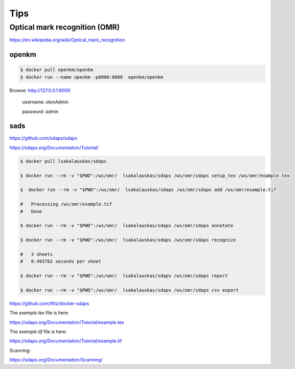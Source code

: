 Tips
====



Optical mark recognition (OMR)
------------------------------

https://en.wikipedia.org/wiki/Optical_mark_recognition



openkm
++++++


.. code-block:: bash

    $ docker pull openkm/openkm
    $ docker run --name openkm -p8000:8080  openkm/openkm


Browse: http://127.0.0.1:8000

    username: okmAdmin

    password: admin

sads
++++

https://github.com/sdaps/sdaps

https://sdaps.org/Documentation/Tutorial/


.. code-block:: bash

    $ docker pull lsakalauskas/sdaps

    $ docker run --rm -v "$PWD":/ws/omr/  lsakalauskas/sdaps /ws/omr/sdaps setup_tex /ws/omr/example.tex

    $  docker run --rm -v "$PWD":/ws/omr/  lsakalauskas/sdaps /ws/omr/sdaps add /ws/omr/example.tif

    #   Processing /ws/omr/example.tif
    #   Done

    $ docker run --rm -v "$PWD":/ws/omr/  lsakalauskas/sdaps /ws/omr/sdaps annotate

    $ docker run --rm -v "$PWD":/ws/omr/  lsakalauskas/sdaps /ws/omr/sdaps recognize

    #   3 sheets
    #   0.493762 seconds per sheet

    $ docker run --rm -v "$PWD":/ws/omr/  lsakalauskas/sdaps /ws/omr/sdaps report

    $ docker run --rm -v "$PWD":/ws/omr/  lsakalauskas/sdaps /ws/omr/sdaps csv export

https://github.com/tfitz/docker-sdaps

The `example.tex` file is here:

https://sdaps.org/Documentation/Tutorial/example.tex


The `example.tif` file is here:

https://sdaps.org/Documentation/Tutorial/example.tif

Scanning:

https://sdaps.org/Documentation/Scanning/
